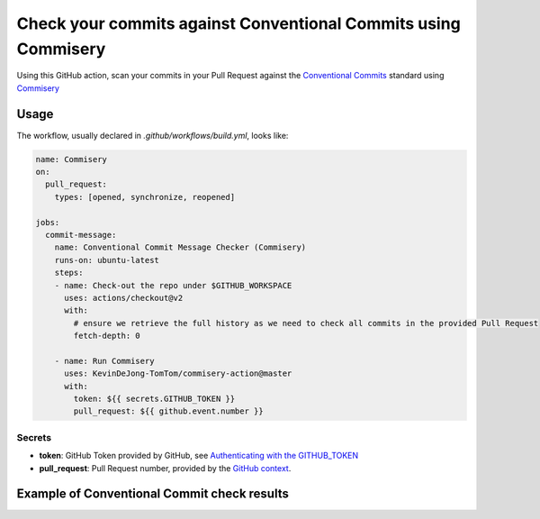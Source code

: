 ===============================================================
Check your commits against Conventional Commits using Commisery
===============================================================

Using this GitHub action, scan your commits in your Pull Request against the `Conventional Commits`_ standard
using `Commisery`_ 

.. _`Conventional Commits`: https://www.conventionalcommits.org/en/v1.0.0/
.. _`Commisery`: https://pypi.org/project/commisery/

Usage
-----

The workflow, usually declared in `.github/workflows/build.yml`, looks like:

.. code-block:: yaml

    name: Commisery
    on: 
      pull_request:
        types: [opened, synchronize, reopened]

    jobs:
      commit-message:
        name: Conventional Commit Message Checker (Commisery)
        runs-on: ubuntu-latest
        steps:       
        - name: Check-out the repo under $GITHUB_WORKSPACE
          uses: actions/checkout@v2
          with:
            # ensure we retrieve the full history as we need to check all commits in the provided Pull Request
            fetch-depth: 0

        - name: Run Commisery
          uses: KevinDeJong-TomTom/commisery-action@master
          with:
            token: ${{ secrets.GITHUB_TOKEN }}
            pull_request: ${{ github.event.number }}

Secrets
^^^^^^^

- **token**: GitHub Token provided by GitHub, see `Authenticating with the GITHUB_TOKEN`_
- **pull_request**: Pull Request number, provided by the `GitHub context`_.

.. _`Authenticating with the GITHUB_TOKEN`: https://help.github.com/en/actions/automating-your-workflow-with-github-actions/authenticating-with-the-github_token
.. _`GitHub context`: https://docs.github.com/en/actions/reference/context-and-expression-syntax-for-github-actions#github-context


Example of Conventional Commit check results
--------------------------------------------

.. image:: resources/example.png
